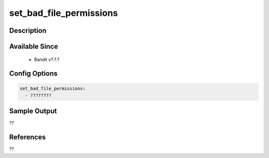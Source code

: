 
set_bad_file_permissions
==============================================

Description
-----------

Available Since
---------------
 - Bandit v?.?.?

Config Options
--------------
.. code-block:: yaml

    set_bad_file_permissions:
      - ????????


Sample Output
-------------
??

References
----------
??

